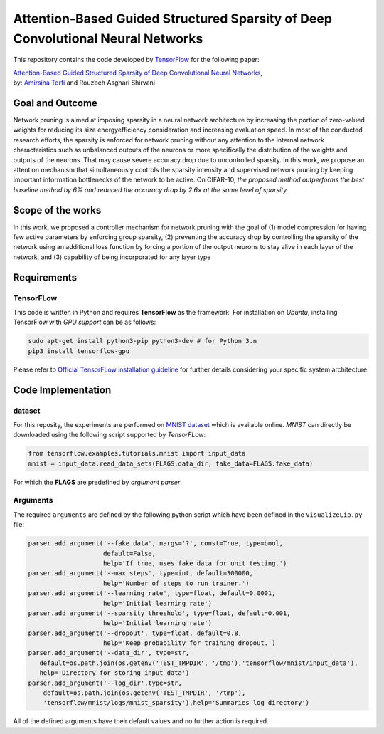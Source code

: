 ===================================================================================
Attention-Based Guided Structured Sparsity of Deep Convolutional Neural Networks
===================================================================================

This repository contains the code developed by TensorFlow_ for the following paper:


| `Attention-Based Guided Structured Sparsity of Deep Convolutional Neural Networks`_,
| by: `Amirsina Torfi`_ and Rouzbeh Asghari Shirvani

.. _Attention-Based Guided Structured Sparsity of Deep Convolutional Neural Networks: https://openreview.net/pdf?id=S1dGIXVUz
.. _TensorFlow: https://www.tensorflow.org/
.. _Amirsina Torfi: https://astorfi.github.io/


-----------------
Goal and Outcome
-----------------

Network pruning is aimed at imposing sparsity in a neural network architecture
by increasing the portion of zero-valued weights for reducing its size energyefficiency
consideration and increasing evaluation speed. In most of the conducted
research efforts, the sparsity is enforced for network pruning without any attention
to the internal network characteristics such as unbalanced outputs of the neurons or
more specifically the distribution of the weights and outputs of the neurons. That
may cause severe accuracy drop due to uncontrolled sparsity. In this work, we
propose an attention mechanism that simultaneously controls the sparsity intensity
and supervised network pruning by keeping important information bottlenecks of
the network to be active. On CIFAR-10, *the proposed method outperforms the
best baseline method by 6% and reduced the accuracy drop by 2.6× at the same
level of sparsity.*

-------------------
Scope of the works
-------------------

In this work, we proposed a controller mechanism for network pruning with the goal of (1) model
compression for having few active parameters by enforcing group sparsity, (2) preventing the accuracy
drop by controlling the sparsity of the network using an additional loss function by forcing a
portion of the output neurons to stay alive in each layer of the network, and (3) capability of being
incorporated for any layer type


.. |im| image:: _img/varianceloss.gif

|im|


-------------
Requirements
-------------

~~~~~~~~~~~
TensorFLow
~~~~~~~~~~~

This code is written in Python and requires **TensorFlow** as the framework. For installation on *Ubuntu*, installing
TensorFlow with *GPU support* can be as follows:

.. code:: shell

    sudo apt-get install python3-pip python3-dev # for Python 3.n
    pip3 install tensorflow-gpu

Please refer to `Official TensorFLow installation guideline`_ for further details considering your specific system architecture.

.. _Official TensorFLow installation guideline: https://openreview.net/pdf?id=S1dGIXVUz

--------------------
Code Implementation
--------------------

~~~~~~~~
dataset
~~~~~~~~
For this reposity, the experiments are performed on `MNIST dataset`_ which is available online.
*MNIST* can directly be downloaded using the following script supported by *TensorFLow*:

.. code:: python

    from tensorflow.examples.tutorials.mnist import input_data
    mnist = input_data.read_data_sets(FLAGS.data_dir, fake_data=FLAGS.fake_data)

For which the **FLAGS** are predefined by *argument parser*.

~~~~~~~~~~
Arguments
~~~~~~~~~~

The required ``arguments`` are defined by the following python script which
have been defined in the ``VisualizeLip.py`` file:

.. code:: python

  parser.add_argument('--fake_data', nargs='?', const=True, type=bool,
                      default=False,
                      help='If true, uses fake data for unit testing.')
  parser.add_argument('--max_steps', type=int, default=300000,
                      help='Number of steps to run trainer.')
  parser.add_argument('--learning_rate', type=float, default=0.0001,
                      help='Initial learning rate')
  parser.add_argument('--sparsity_threshold', type=float, default=0.001,
                      help='Initial learning rate')
  parser.add_argument('--dropout', type=float, default=0.8,
                      help='Keep probability for training dropout.')
  parser.add_argument('--data_dir', type=str,
     default=os.path.join(os.getenv('TEST_TMPDIR', '/tmp'),'tensorflow/mnist/input_data'),
     help='Directory for storing input data')
  parser.add_argument('--log_dir',type=str,
      default=os.path.join(os.getenv('TEST_TMPDIR', '/tmp'),
      'tensorflow/mnist/logs/mnist_sparsity'),help='Summaries log directory')

All of the defined arguments have their default values and no further action is
required.






.. _MNIST dataset: http://yann.lecun.com/exdb/mnist/
